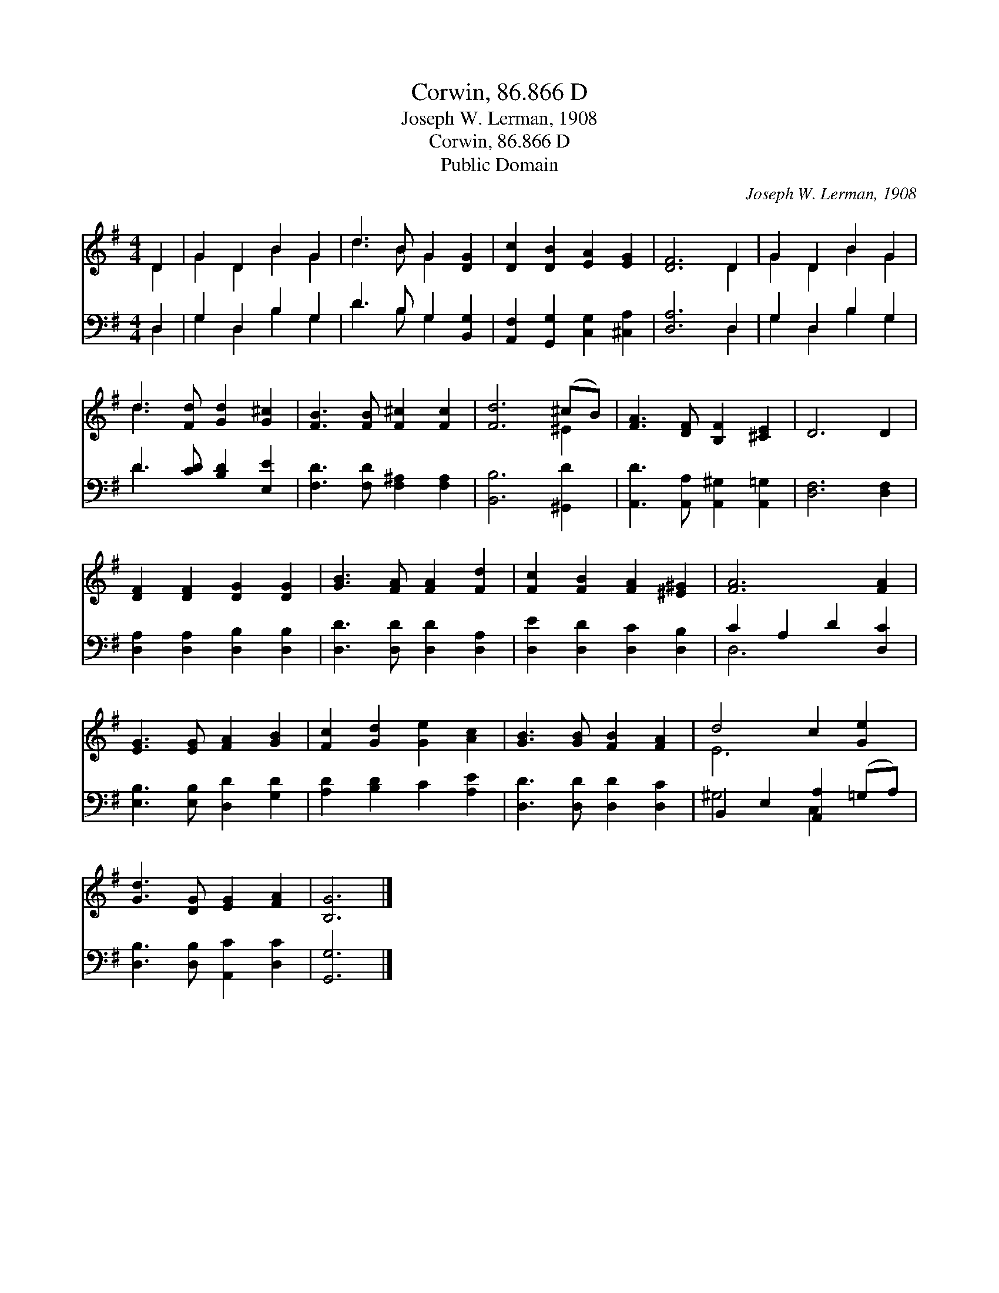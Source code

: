 X:1
T:Corwin, 86.866 D
T:Joseph W. Lerman, 1908
T:Corwin, 86.866 D
T:Public Domain
C:Joseph W. Lerman, 1908
Z:Public Domain
%%score ( 1 2 ) ( 3 4 )
L:1/8
M:4/4
K:G
V:1 treble 
V:2 treble 
V:3 bass 
V:4 bass 
V:1
 D2 | G2 D2 B2 G2 | d3 B G2 [DG]2 | [Dc]2 [DB]2 [EA]2 [EG]2 | [DF]6 D2 | G2 D2 B2 G2 | %6
 d3 [Fd] [Gd]2 [G^c]2 | [FB]3 [FB] [F^c]2 [Fc]2 | [Fd]6 (^cB) | [FA]3 [DF] [B,F]2 [^CE]2 | D6 D2 | %11
 [DF]2 [DF]2 [DG]2 [DG]2 | [GB]3 [FA] [FA]2 [Fd]2 | [Fc]2 [FB]2 [FA]2 [^E^G]2 | [FA]6 [FA]2 | %15
 [EG]3 [EG] [FA]2 [GB]2 | [Fc]2 [Gd]2 [Ge]2 [Ac]2 | [GB]3 [GB] [FB]2 [FA]2 | d4 c2 [Ge]2 | %19
 [Gd]3 [DG] [EG]2 [FA]2 | [B,G]6 |] %21
V:2
 D2 | G2 D2 B2 G2 | d3 B G2 x2 | x8 | x6 D2 | G2 D2 B2 G2 | d3 x5 | x8 | x6 ^E2 | x8 | x8 | x8 | %12
 x8 | x8 | x8 | x8 | x8 | x8 | E6 x2 | x8 | x6 |] %21
V:3
 D,2 | G,2 D,2 B,2 G,2 | D3 B, G,2 [B,,G,]2 | [A,,F,]2 [G,,G,]2 [C,G,]2 [^C,A,]2 | [D,A,]6 D,2 | %5
 G,2 D,2 B,2 G,2 | D3 [CD] [B,D]2 [E,E]2 | [F,D]3 [F,D] [F,^A,]2 [F,A,]2 | [B,,B,]6 [^G,,D]2 | %9
 [A,,D]3 [A,,A,] [A,,^G,]2 [A,,=G,]2 | [D,F,]6 [D,F,]2 | [D,A,]2 [D,A,]2 [D,B,]2 [D,B,]2 | %12
 [D,D]3 [D,D] [D,D]2 [D,A,]2 | [D,E]2 [D,D]2 [D,C]2 [D,B,]2 | C2 A,2 D2 [D,C]2 | %15
 [E,B,]3 [E,B,] [D,D]2 [G,D]2 | [A,D]2 [B,D]2 C2 [A,E]2 | [D,D]3 [D,D] [D,D]2 [D,C]2 | %18
 B,,2 E,2 [A,,A,]2 (=G,A,) | [D,B,]3 [D,B,] [A,,C]2 [D,C]2 | [G,,G,]6 |] %21
V:4
 D,2 | G,2 D,2 B,2 G,2 | D3 B, G,2 x2 | x8 | x6 D,2 | G,2 D,2 B,2 G,2 | D3 x5 | x8 | x8 | x8 | x8 | %11
 x8 | x8 | x8 | D,6 x2 | x8 | x8 | x8 | ^G,4 C,2 x2 | x8 | x6 |] %21

